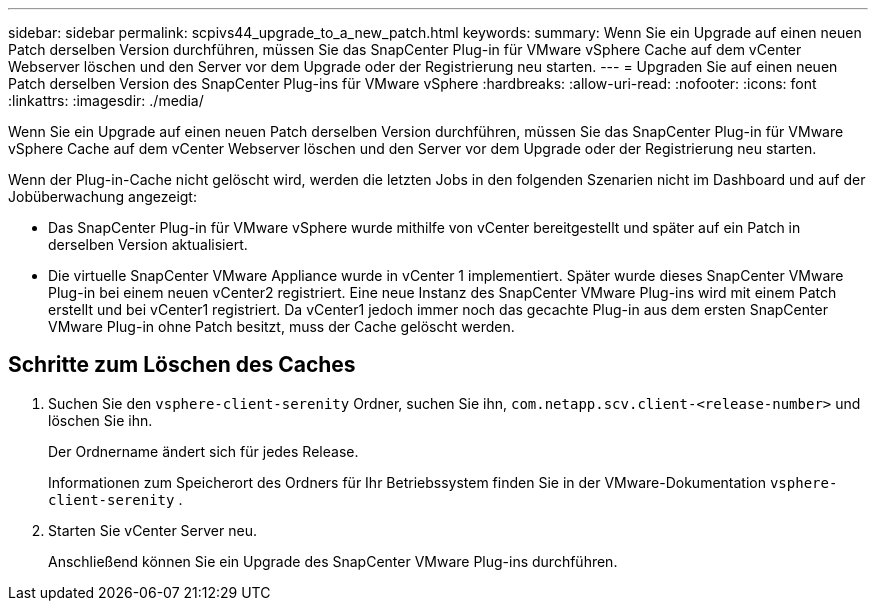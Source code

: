 ---
sidebar: sidebar 
permalink: scpivs44_upgrade_to_a_new_patch.html 
keywords:  
summary: Wenn Sie ein Upgrade auf einen neuen Patch derselben Version durchführen, müssen Sie das SnapCenter Plug-in für VMware vSphere Cache auf dem vCenter Webserver löschen und den Server vor dem Upgrade oder der Registrierung neu starten. 
---
= Upgraden Sie auf einen neuen Patch derselben Version des SnapCenter Plug-ins für VMware vSphere
:hardbreaks:
:allow-uri-read: 
:nofooter: 
:icons: font
:linkattrs: 
:imagesdir: ./media/


[role="lead"]
Wenn Sie ein Upgrade auf einen neuen Patch derselben Version durchführen, müssen Sie das SnapCenter Plug-in für VMware vSphere Cache auf dem vCenter Webserver löschen und den Server vor dem Upgrade oder der Registrierung neu starten.

Wenn der Plug-in-Cache nicht gelöscht wird, werden die letzten Jobs in den folgenden Szenarien nicht im Dashboard und auf der Jobüberwachung angezeigt:

* Das SnapCenter Plug-in für VMware vSphere wurde mithilfe von vCenter bereitgestellt und später auf ein Patch in derselben Version aktualisiert.
* Die virtuelle SnapCenter VMware Appliance wurde in vCenter 1 implementiert. Später wurde dieses SnapCenter VMware Plug-in bei einem neuen vCenter2 registriert. Eine neue Instanz des SnapCenter VMware Plug-ins wird mit einem Patch erstellt und bei vCenter1 registriert. Da vCenter1 jedoch immer noch das gecachte Plug-in aus dem ersten SnapCenter VMware Plug-in ohne Patch besitzt, muss der Cache gelöscht werden.




== Schritte zum Löschen des Caches

. Suchen Sie den `vsphere-client-serenity` Ordner, suchen Sie ihn, `com.netapp.scv.client-<release-number>` und löschen Sie ihn.
+
Der Ordnername ändert sich für jedes Release.

+
Informationen zum Speicherort des Ordners für Ihr Betriebssystem finden Sie in der VMware-Dokumentation `vsphere-client-serenity` .

. Starten Sie vCenter Server neu.
+
Anschließend können Sie ein Upgrade des SnapCenter VMware Plug-ins durchführen.


